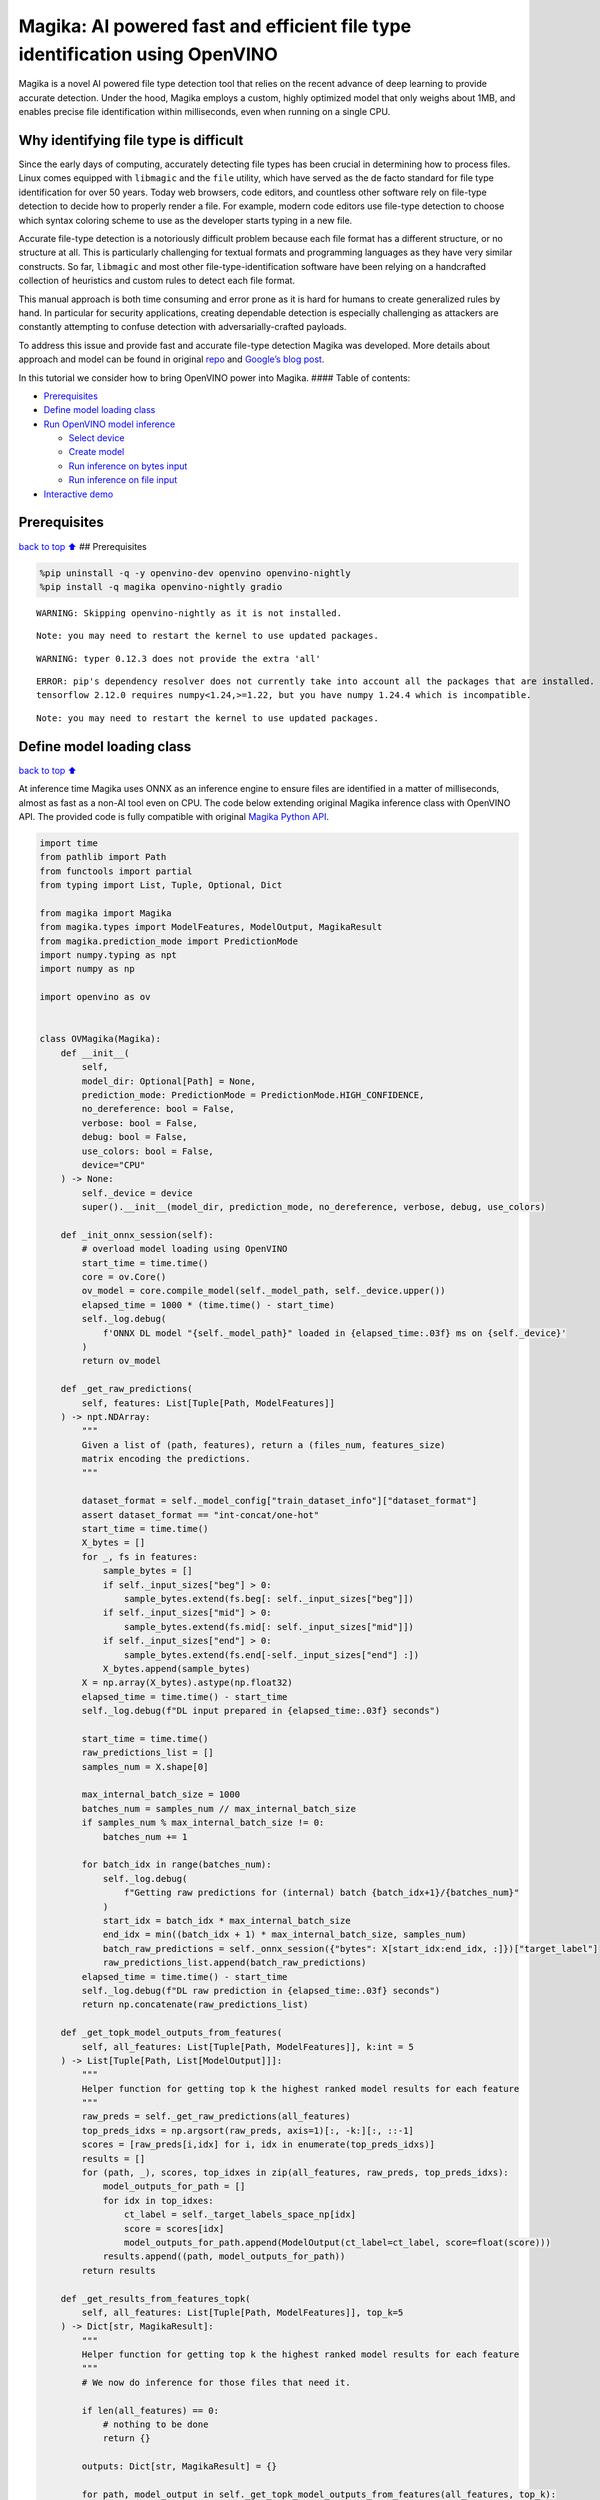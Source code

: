 Magika: AI powered fast and efficient file type identification using OpenVINO
=============================================================================

Magika is a novel AI powered file type detection tool that relies on the
recent advance of deep learning to provide accurate detection. Under the
hood, Magika employs a custom, highly optimized model that only weighs
about 1MB, and enables precise file identification within milliseconds,
even when running on a single CPU.

Why identifying file type is difficult
--------------------------------------

Since the early days of computing, accurately detecting file types has
been crucial in determining how to process files. Linux comes equipped
with ``libmagic`` and the ``file`` utility, which have served as the de
facto standard for file type identification for over 50 years. Today web
browsers, code editors, and countless other software rely on file-type
detection to decide how to properly render a file. For example, modern
code editors use file-type detection to choose which syntax coloring
scheme to use as the developer starts typing in a new file.

Accurate file-type detection is a notoriously difficult problem because
each file format has a different structure, or no structure at all. This
is particularly challenging for textual formats and programming
languages as they have very similar constructs. So far, ``libmagic`` and
most other file-type-identification software have been relying on a
handcrafted collection of heuristics and custom rules to detect each
file format.

This manual approach is both time consuming and error prone as it is
hard for humans to create generalized rules by hand. In particular for
security applications, creating dependable detection is especially
challenging as attackers are constantly attempting to confuse detection
with adversarially-crafted payloads.

To address this issue and provide fast and accurate file-type detection
Magika was developed. More details about approach and model can be found
in original `repo <https://github.com/google/magika>`__ and `Google’s
blog
post <https://opensource.googleblog.com/2024/02/magika-ai-powered-fast-and-efficient-file-type-identification.html>`__.

In this tutorial we consider how to bring OpenVINO power into Magika.
#### Table of contents:

-  `Prerequisites <#Prerequisites>`__
-  `Define model loading class <#Define-model-loading-class>`__
-  `Run OpenVINO model inference <#Run-OpenVINO-model-inference>`__

   -  `Select device <#Select-device>`__
   -  `Create model <#Create-model>`__
   -  `Run inference on bytes input <#Run-inference-on-bytes-input>`__
   -  `Run inference on file input <#Run-inference-on-file-input>`__

-  `Interactive demo <#Interactive-demo>`__

Prerequisites
-------------

`back to top ⬆️ <#Table-of-contents:>`__ ## Prerequisites

.. code:: ipython3

    %pip uninstall -q -y openvino-dev openvino openvino-nightly
    %pip install -q magika openvino-nightly gradio


.. parsed-literal::

    WARNING: Skipping openvino-nightly as it is not installed.
    

.. parsed-literal::

    Note: you may need to restart the kernel to use updated packages.


.. parsed-literal::

    WARNING: typer 0.12.3 does not provide the extra 'all'
    

.. parsed-literal::

    ERROR: pip's dependency resolver does not currently take into account all the packages that are installed. This behaviour is the source of the following dependency conflicts.
    tensorflow 2.12.0 requires numpy<1.24,>=1.22, but you have numpy 1.24.4 which is incompatible.
    

.. parsed-literal::

    Note: you may need to restart the kernel to use updated packages.


Define model loading class
--------------------------

`back to top ⬆️ <#Table-of-contents:>`__

At inference time Magika uses ONNX as an inference engine to ensure
files are identified in a matter of milliseconds, almost as fast as a
non-AI tool even on CPU. The code below extending original Magika
inference class with OpenVINO API. The provided code is fully compatible
with original `Magika Python
API <https://github.com/google/magika/blob/main/docs/python.md>`__.

.. code:: ipython3

    import time
    from pathlib import Path
    from functools import partial
    from typing import List, Tuple, Optional, Dict
    
    from magika import Magika
    from magika.types import ModelFeatures, ModelOutput, MagikaResult
    from magika.prediction_mode import PredictionMode
    import numpy.typing as npt
    import numpy as np
    
    import openvino as ov
    
    
    class OVMagika(Magika):
        def __init__(
            self,
            model_dir: Optional[Path] = None,
            prediction_mode: PredictionMode = PredictionMode.HIGH_CONFIDENCE,
            no_dereference: bool = False,
            verbose: bool = False,
            debug: bool = False,
            use_colors: bool = False,
            device="CPU"
        ) -> None:
            self._device = device
            super().__init__(model_dir, prediction_mode, no_dereference, verbose, debug, use_colors)
        
        def _init_onnx_session(self):
            # overload model loading using OpenVINO
            start_time = time.time()
            core = ov.Core()
            ov_model = core.compile_model(self._model_path, self._device.upper())
            elapsed_time = 1000 * (time.time() - start_time)
            self._log.debug(
                f'ONNX DL model "{self._model_path}" loaded in {elapsed_time:.03f} ms on {self._device}'
            )
            return ov_model
    
        def _get_raw_predictions(
            self, features: List[Tuple[Path, ModelFeatures]]
        ) -> npt.NDArray:
            """
            Given a list of (path, features), return a (files_num, features_size)
            matrix encoding the predictions.
            """
    
            dataset_format = self._model_config["train_dataset_info"]["dataset_format"]
            assert dataset_format == "int-concat/one-hot"
            start_time = time.time()
            X_bytes = []
            for _, fs in features:
                sample_bytes = []
                if self._input_sizes["beg"] > 0:
                    sample_bytes.extend(fs.beg[: self._input_sizes["beg"]])
                if self._input_sizes["mid"] > 0:
                    sample_bytes.extend(fs.mid[: self._input_sizes["mid"]])
                if self._input_sizes["end"] > 0:
                    sample_bytes.extend(fs.end[-self._input_sizes["end"] :])
                X_bytes.append(sample_bytes)
            X = np.array(X_bytes).astype(np.float32)
            elapsed_time = time.time() - start_time
            self._log.debug(f"DL input prepared in {elapsed_time:.03f} seconds")
    
            start_time = time.time()
            raw_predictions_list = []
            samples_num = X.shape[0]
    
            max_internal_batch_size = 1000
            batches_num = samples_num // max_internal_batch_size
            if samples_num % max_internal_batch_size != 0:
                batches_num += 1
    
            for batch_idx in range(batches_num):
                self._log.debug(
                    f"Getting raw predictions for (internal) batch {batch_idx+1}/{batches_num}"
                )
                start_idx = batch_idx * max_internal_batch_size
                end_idx = min((batch_idx + 1) * max_internal_batch_size, samples_num)
                batch_raw_predictions = self._onnx_session({"bytes": X[start_idx:end_idx, :]})["target_label"]
                raw_predictions_list.append(batch_raw_predictions)
            elapsed_time = time.time() - start_time
            self._log.debug(f"DL raw prediction in {elapsed_time:.03f} seconds")
            return np.concatenate(raw_predictions_list)
        
        def _get_topk_model_outputs_from_features(
            self, all_features: List[Tuple[Path, ModelFeatures]], k:int = 5
        ) -> List[Tuple[Path, List[ModelOutput]]]:
            """
            Helper function for getting top k the highest ranked model results for each feature 
            """
            raw_preds = self._get_raw_predictions(all_features)
            top_preds_idxs = np.argsort(raw_preds, axis=1)[:, -k:][:, ::-1]
            scores = [raw_preds[i,idx] for i, idx in enumerate(top_preds_idxs)]
            results = []
            for (path, _), scores, top_idxes in zip(all_features, raw_preds, top_preds_idxs):
                model_outputs_for_path = []
                for idx in top_idxes:
                    ct_label = self._target_labels_space_np[idx]
                    score = scores[idx]
                    model_outputs_for_path.append(ModelOutput(ct_label=ct_label, score=float(score)))
                results.append((path, model_outputs_for_path))
            return results
    
        def _get_results_from_features_topk(
            self, all_features: List[Tuple[Path, ModelFeatures]], top_k=5
        ) -> Dict[str, MagikaResult]:
            """
            Helper function for getting top k the highest ranked model results for each feature 
            """
            # We now do inference for those files that need it.
    
            if len(all_features) == 0:
                # nothing to be done
                return {}
    
            outputs: Dict[str, MagikaResult] = {}
    
            for path, model_output in self._get_topk_model_outputs_from_features(all_features, top_k):
                # In additional to the content type label from the DL model, we
                # also allow for other logic to overwrite such result. For
                # debugging and information purposes, the JSON output stores
                # both the raw DL model output and the final output we return to
                # the user.
                results = []
                for out in model_output:
                    output_ct_label = self._get_output_ct_label_from_dl_result(out.ct_label, out.score)
    
                    results.append(self._get_result_from_labels_and_score(
                        path,
                        dl_ct_label=out.ct_label,
                        output_ct_label=output_ct_label,
                        score=out.score,
                    ))
                outputs[str(path)] = results
    
            return outputs
        
        def identify_bytes_topk(self, content: bytes, top_k=5) -> MagikaResult:
            # Helper function for getting topk results from bytes
            _get_results_from_features = self._get_results_from_features
            self. _get_results_from_features = partial(self._get_results_from_features_topk, top_k=top_k)
            result = super().identify_bytes(content)
            self._get_results_from_features = _get_results_from_features
            return result

Run OpenVINO model inference
----------------------------

`back to top ⬆️ <#Table-of-contents:>`__

Now let’s check model inference result.

Select device
~~~~~~~~~~~~~

`back to top ⬆️ <#Table-of-contents:>`__

For starting work, please, select one of represented devices from
dropdown list.

.. code:: ipython3

    import ipywidgets as widgets
    
    core = ov.Core()
    
    device = widgets.Dropdown(
        options=core.available_devices + ["AUTO"],
        value='AUTO',
        description='Device:',
        disabled=False,
    )
    
    device




.. parsed-literal::

    Dropdown(description='Device:', index=1, options=('CPU', 'AUTO'), value='AUTO')



Create model
~~~~~~~~~~~~

`back to top ⬆️ <#Table-of-contents:>`__

As we discussed above, our OpenVINO extended ``OVMagika`` class has the
same API like original one. Let’s try to create interface instance and
launch it on different input formats

.. code:: ipython3

    ov_magika = OVMagika(device=device.value)

Run inference on bytes input
~~~~~~~~~~~~~~~~~~~~~~~~~~~~

`back to top ⬆️ <#Table-of-contents:>`__

.. code:: ipython3

    result = ov_magika.identify_bytes(b"# Example\nThis is an example of markdown!")
    print(f"Content type: {result.output.ct_label} - {result.output.score * 100:.4}%")  


.. parsed-literal::

    Content type: markdown - 99.29%


Run inference on file input
~~~~~~~~~~~~~~~~~~~~~~~~~~~

`back to top ⬆️ <#Table-of-contents:>`__

.. code:: ipython3

    import urllib.request
    
    input_file = Path("./README.md")
    if not input_file.exists():
        urllib.request.urlretrieve("https://raw.githubusercontent.com/openvinotoolkit/openvino_notebooks/latest/README.md", filename="README.md")
    result = ov_magika.identify_path(input_file)
    print(f"Content type: {result.output.ct_label} - {result.output.score * 100:.4}%")  


.. parsed-literal::

    Content type: markdown - 100.0%


Interactive demo
----------------

`back to top ⬆️ <#Table-of-contents:>`__

Now, you can try model on own files. Upload file into input file window,
click submit button and look on predicted file types.

.. code:: ipython3

    import gradio as gr
    
    
    def classify(file_path):
        """Classify file using classes listing.
        Args:
            file_path): path to input file
        Returns:
            (dict): Mapping between class labels and class probabilities.
        """
        results = ov_magika.identify_bytes_topk(file_path)
    
        return {result.dl.ct_label: float(result.output.score) for result in results}
    
    
    demo = gr.Interface(
        classify,
        [
            gr.File(label="Input file", type="binary"),
        ],
        gr.Label(label="Result"),
        examples=[["./README.md"]],
        allow_flagging="never",
    )
    try:
        demo.launch(debug=False)
    except Exception:
        demo.launch(share=True, debug=False)
    # if you are launching remotely, specify server_name and server_port
    # demo.launch(server_name='your server name', server_port='server port in int')
    # Read more in the docs: https://gradio.app/docs/


.. parsed-literal::

    Running on local URL:  http://127.0.0.1:7860
    
    To create a public link, set `share=True` in `launch()`.



.. raw:: html

    <div><iframe src="http://127.0.0.1:7860/" width="100%" height="500" allow="autoplay; camera; microphone; clipboard-read; clipboard-write;" frameborder="0" allowfullscreen></iframe></div>

